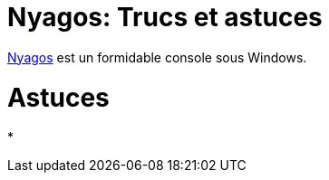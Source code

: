= Nyagos: Trucs et astuces

:published_at: 2016-05-10

:hp-tags: Nyagos



https://github.com/zetamatta/nyagos[Nyagos] est un formidable console sous Windows.





# Astuces


* 
